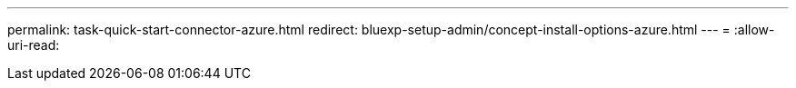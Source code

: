 ---
permalink: task-quick-start-connector-azure.html 
redirect: bluexp-setup-admin/concept-install-options-azure.html 
---
= 
:allow-uri-read: 


